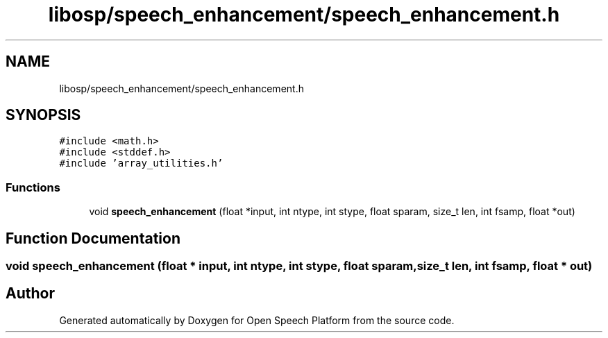 .TH "libosp/speech_enhancement/speech_enhancement.h" 3 "Fri Feb 23 2018" "Open Speech Platform" \" -*- nroff -*-
.ad l
.nh
.SH NAME
libosp/speech_enhancement/speech_enhancement.h
.SH SYNOPSIS
.br
.PP
\fC#include <math\&.h>\fP
.br
\fC#include <stddef\&.h>\fP
.br
\fC#include 'array_utilities\&.h'\fP
.br

.SS "Functions"

.in +1c
.ti -1c
.RI "void \fBspeech_enhancement\fP (float *input, int ntype, int stype, float sparam, size_t len, int fsamp, float *out)"
.br
.in -1c
.SH "Function Documentation"
.PP 
.SS "void speech_enhancement (float * input, int ntype, int stype, float sparam, size_t len, int fsamp, float * out)"

.SH "Author"
.PP 
Generated automatically by Doxygen for Open Speech Platform from the source code\&.

